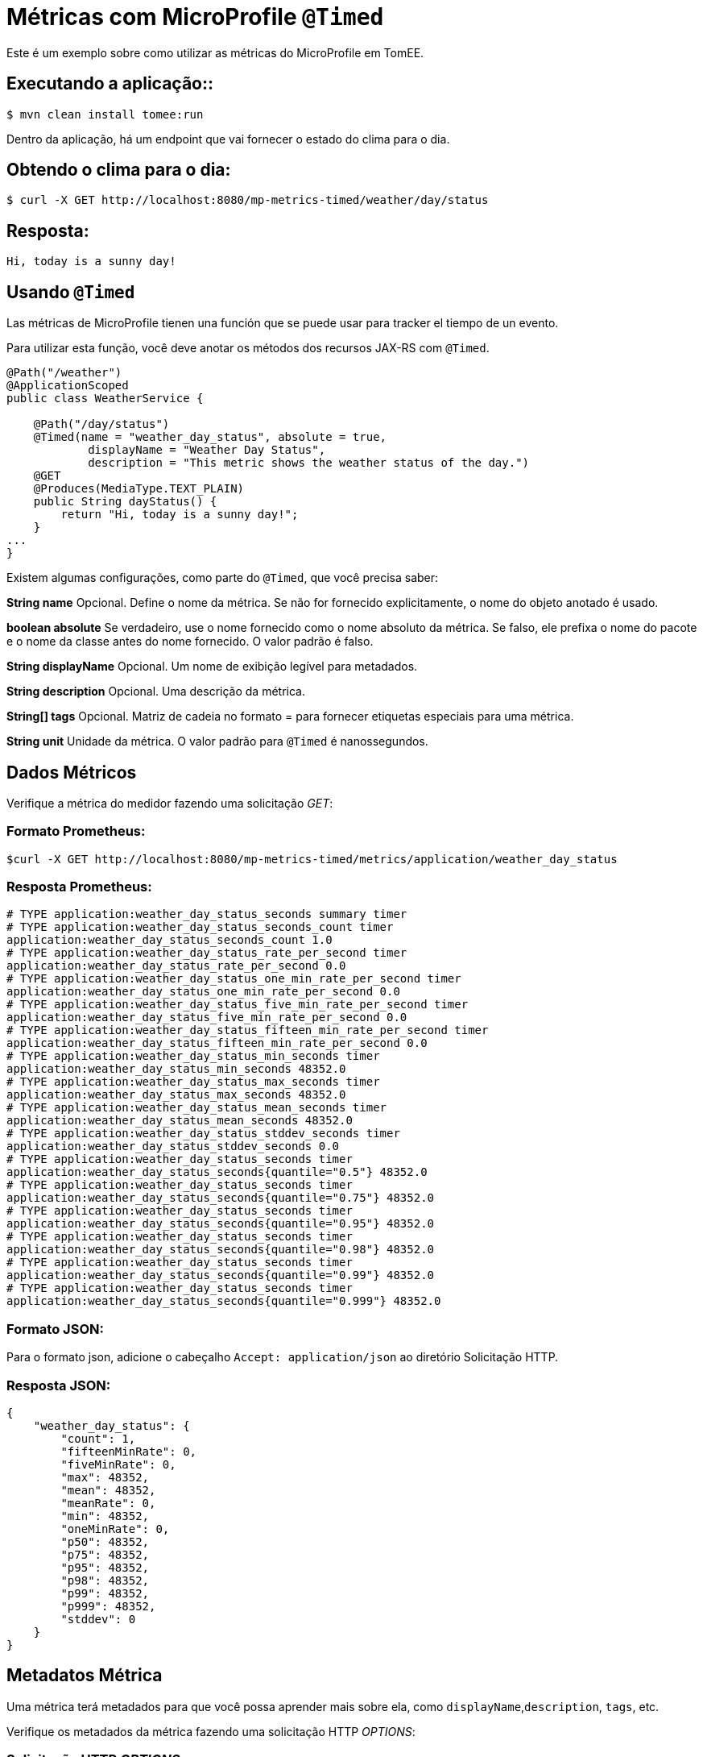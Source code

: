 = Métricas com MicroProfile `@Timed`
:index-group: MicroProfile
:jbake-type: page
:jbake-status: published

Este é um exemplo sobre como utilizar as métricas do MicroProfile em TomEE.

== Executando a aplicação::

[source,bash]
----
$ mvn clean install tomee:run
----

Dentro da aplicação, há um endpoint que vai fornecer o estado do clima para o dia.

== Obtendo o clima para o dia:

[source,bash]
----
$ curl -X GET http://localhost:8080/mp-metrics-timed/weather/day/status
----

== Resposta:

[source,text]
----
Hi, today is a sunny day!
----

== Usando `@Timed`

Las métricas de MicroProfile tienen una función que se puede usar para tracker
el tiempo de un evento.

Para utilizar esta função, você deve anotar os métodos dos recursos JAX-RS com `@Timed`.

[source,java]
----
@Path("/weather")
@ApplicationScoped
public class WeatherService {

    @Path("/day/status")
    @Timed(name = "weather_day_status", absolute = true,
            displayName = "Weather Day Status",
            description = "This metric shows the weather status of the day.")
    @GET
    @Produces(MediaType.TEXT_PLAIN)
    public String dayStatus() {
        return "Hi, today is a sunny day!";
    }
...
}
----

Existem algumas configurações, como parte do `@Timed`, que você precisa saber:

*String name* Opcional. Define o nome da métrica. Se não for fornecido explicitamente, o nome do objeto anotado é usado.

*boolean absolute* Se verdadeiro, use o nome fornecido como o nome absoluto da métrica. Se falso, ele prefixa o nome do pacote e o nome da classe antes do nome fornecido. O valor padrão é falso.

*String displayName* Opcional. Um nome de exibição legível para metadados.

*String description* Opcional. Uma descrição da métrica.

*String[] tags* Opcional. Matriz de cadeia no formato = para fornecer etiquetas especiais para uma métrica.

*String unit* Unidade da métrica. O valor padrão para `@Timed` é nanossegundos.

== Dados Métricos

Verifique a métrica do medidor fazendo uma solicitação _GET_:

=== Formato Prometheus:

[source,bash]
----
$curl -X GET http://localhost:8080/mp-metrics-timed/metrics/application/weather_day_status
----

=== Resposta Prometheus:

[source,text]
----
# TYPE application:weather_day_status_seconds summary timer
# TYPE application:weather_day_status_seconds_count timer
application:weather_day_status_seconds_count 1.0
# TYPE application:weather_day_status_rate_per_second timer
application:weather_day_status_rate_per_second 0.0
# TYPE application:weather_day_status_one_min_rate_per_second timer
application:weather_day_status_one_min_rate_per_second 0.0
# TYPE application:weather_day_status_five_min_rate_per_second timer
application:weather_day_status_five_min_rate_per_second 0.0
# TYPE application:weather_day_status_fifteen_min_rate_per_second timer
application:weather_day_status_fifteen_min_rate_per_second 0.0
# TYPE application:weather_day_status_min_seconds timer
application:weather_day_status_min_seconds 48352.0
# TYPE application:weather_day_status_max_seconds timer
application:weather_day_status_max_seconds 48352.0
# TYPE application:weather_day_status_mean_seconds timer
application:weather_day_status_mean_seconds 48352.0
# TYPE application:weather_day_status_stddev_seconds timer
application:weather_day_status_stddev_seconds 0.0
# TYPE application:weather_day_status_seconds timer
application:weather_day_status_seconds{quantile="0.5"} 48352.0
# TYPE application:weather_day_status_seconds timer
application:weather_day_status_seconds{quantile="0.75"} 48352.0
# TYPE application:weather_day_status_seconds timer
application:weather_day_status_seconds{quantile="0.95"} 48352.0
# TYPE application:weather_day_status_seconds timer
application:weather_day_status_seconds{quantile="0.98"} 48352.0
# TYPE application:weather_day_status_seconds timer
application:weather_day_status_seconds{quantile="0.99"} 48352.0
# TYPE application:weather_day_status_seconds timer
application:weather_day_status_seconds{quantile="0.999"} 48352.0
----

=== Formato JSON:

Para o formato json, adicione o cabeçalho `Accept: application/json` ao diretório Solicitação HTTP.

=== Resposta JSON:

[source,javascript]
----
{
    "weather_day_status": {
        "count": 1,
        "fifteenMinRate": 0,
        "fiveMinRate": 0,
        "max": 48352,
        "mean": 48352,
        "meanRate": 0,
        "min": 48352,
        "oneMinRate": 0,
        "p50": 48352,
        "p75": 48352,
        "p95": 48352,
        "p98": 48352,
        "p99": 48352,
        "p999": 48352,
        "stddev": 0
    }
}
----

== Metadatos Métrica

Uma métrica terá metadados para que você possa aprender mais sobre ela, como `displayName`,`description`, `tags`, etc.

Verifique os metadados da métrica fazendo uma solicitação HTTP _OPTIONS_:

=== Solicitação HTTP _OPTIONS_

[source,bash]
----
$ curl -X OPTIONS http://localhost:8080/mp-metrics-timed/metrics/application/weather_day_status
----

=== Resposta:

[source,javascript]
----
{
    "weather_day_status": {
        "description": "This metric shows the weather status of the day.",
        "displayName": "Weather Day Status",
        "name": "weather_day_status",
        "reusable": false,
        "tags": "",
        "type": "timer",
        "typeRaw": "TIMER",
        "unit": "nanoseconds"
    }
}
----

Você também pode experimentá-lo usando o `WeatherServiceTest.java`, disponível no projeto.
